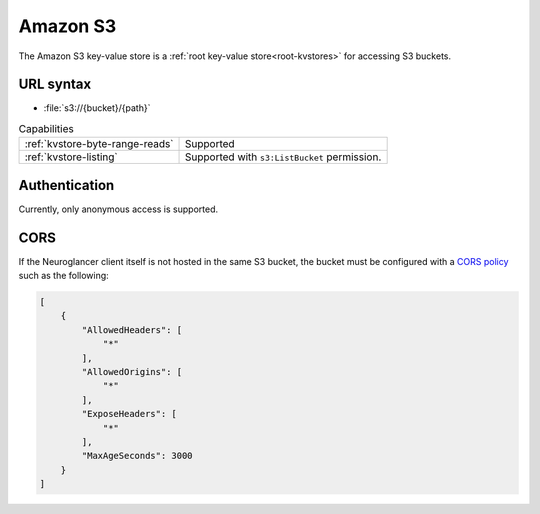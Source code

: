 .. _s3-kvstore:

Amazon S3
=========

The Amazon S3 key-value store is a :ref:`root key-value store<root-kvstores>` for accessing S3 buckets.

URL syntax
----------

- :file:`s3://{bucket}/{path}`

.. list-table:: Capabilities

   * - :ref:`kvstore-byte-range-reads`
     - Supported
   * - :ref:`kvstore-listing`
     - Supported with ``s3:ListBucket`` permission.

Authentication
--------------

Currently, only anonymous access is supported.

CORS
----

If the Neuroglancer client itself is not hosted in the same S3 bucket, the
bucket must be configured with a `CORS policy
<https://docs.aws.amazon.com/AmazonS3/latest/userguide/ManageCorsUsing.html>`__
such as the following:

.. code-block:: json

   [
       {
           "AllowedHeaders": [
               "*"
           ],
           "AllowedOrigins": [
               "*"
           ],
           "ExposeHeaders": [
               "*"
           ],
           "MaxAgeSeconds": 3000
       }
   ]
